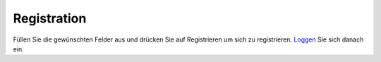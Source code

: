 Registration
============
.. figure::  _static/images/register.png

Füllen Sie die gewünschten Felder aus und drücken Sie auf Registrieren um sich
zu registrieren. Loggen_ Sie sich danach ein.

.. _Loggen: login.html
